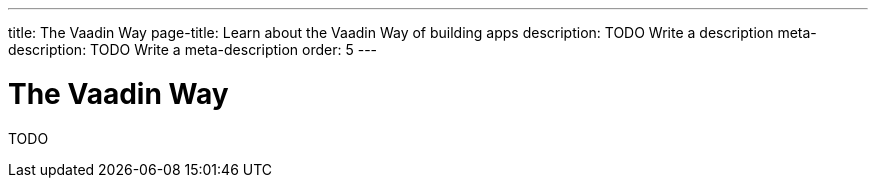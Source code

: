 ---
title: The Vaadin Way
page-title: Learn about the Vaadin Way of building apps
description: TODO Write a description
meta-description: TODO Write a meta-description
order: 5
---

= The Vaadin Way

TODO
